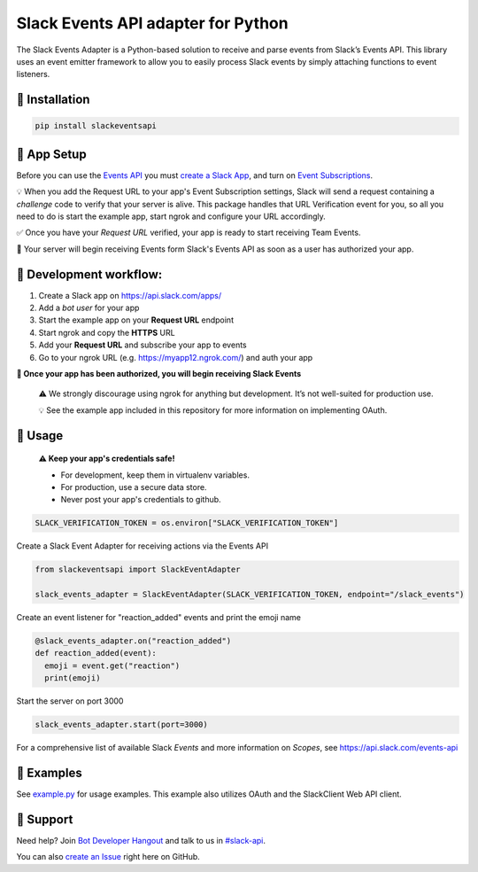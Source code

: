 Slack Events API adapter for Python
===================================

The Slack Events Adapter is a Python-based solution to receive and parse events
from Slack’s Events API. This library uses an event emitter framework to allow
you to easily process Slack events by simply attaching functions
to event listeners.

🤖  Installation
------------

.. code::

  pip install slackeventsapi

🤖  App Setup
--------------------

Before you can use the `Events API`_ you must
`create a Slack App`_, and turn on
`Event Subscriptions`_.

💡  When you add the Request URL to your app's Event Subscription settings,
Slack will send a request containing a `challenge` code to verify that your
server is alive. This package handles that URL Verification event for you, so
all you need to do is start the example app, start ngrok and configure your
URL accordingly.

✅  Once you have your `Request URL` verified, your app is ready to start
receiving Team Events.

🔑  Your server will begin receiving Events form Slack's Events API as soon as a
user has authorized your app.

🤖  Development workflow:
------------------------------

(1) Create a Slack app on https://api.slack.com/apps/
(2) Add a `bot user` for your app
(3) Start the example app on your **Request URL** endpoint
(4) Start ngrok and copy the **HTTPS** URL
(5) Add your **Request URL** and subscribe your app to events
(6) Go to your ngrok URL (e.g. https://myapp12.ngrok.com/) and auth your app

**🎉 Once your app has been authorized, you will begin receiving Slack Events**

    ⚠️  We strongly discourage using ngrok for
    anything but development. It’s not well-suited for production use.

    💡  See the example app included in this repository for more information
    on implementing OAuth.

🤖  Usage
-----
  **⚠️  Keep your app's credentials safe!**

  - For development, keep them in virtualenv variables.

  - For production, use a secure data store.

  - Never post your app's credentials to github.

.. code:: python

  SLACK_VERIFICATION_TOKEN = os.environ["SLACK_VERIFICATION_TOKEN"]

Create a Slack Event Adapter for receiving actions via the Events API

.. code:: python

  from slackeventsapi import SlackEventAdapter

  slack_events_adapter = SlackEventAdapter(SLACK_VERIFICATION_TOKEN, endpoint="/slack_events")

Create an event listener for "reaction_added" events and print the emoji name

.. code:: python

  @slack_events_adapter.on("reaction_added")
  def reaction_added(event):
    emoji = event.get("reaction")
    print(emoji)


Start the server on port 3000

.. code-block:: python

  slack_events_adapter.start(port=3000)

For a comprehensive list of available Slack `Events` and more information on
`Scopes`, see https://api.slack.com/events-api

🤖  Examples
--------

See `example.py`_ for usage examples. This example also utilizes OAuth and the
SlackClient Web API client.

.. _example.py: /example/

🤔  Support
-------

Need help? Join `Bot Developer Hangout`_ and talk to us in `#slack-api`_.

You can also `create an Issue`_ right here on GitHub.

.. _Events API: https://api.slack.com/events-api
.. _create a Slack App: https://api.slack.com/apps/new
.. _Event Subscriptions: https://api.slack.com/events-api#subscriptions
.. _Bot Developer Hangout: http://dev4slack.xoxco.com/
.. _#slack-api: https://dev4slack.slack.com/messages/slack-api/
.. _create an Issue: https://github.com/slackapi/python-slack-events-api/issues/new
